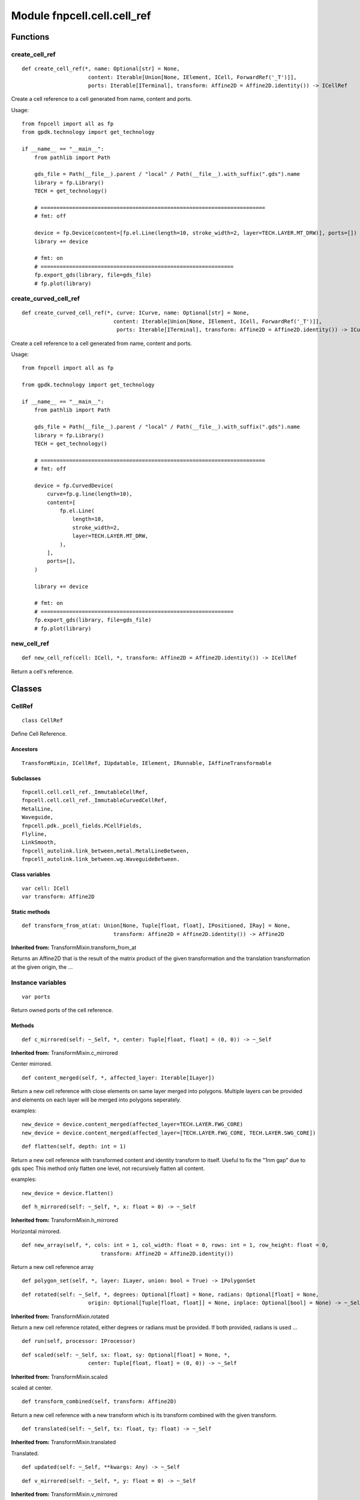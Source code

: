 Module fnpcell.cell.cell_ref
================================

Functions
------------

create_cell_ref
+++++++++++++++++

::

    def create_cell_ref(*, name: Optional[str] = None,
                         content: Iterable[Union[None, IElement, ICell, ForwardRef('_T')]],
                         ports: Iterable[ITerminal], transform: Affine2D = Affine2D.identity()) -> ICellRef
    
Create a cell reference to a cell generated from name, content and ports.

Usage::

    from fnpcell import all as fp
    from gpdk.technology import get_technology

    if __name__ == "__main__":
        from pathlib import Path

        gds_file = Path(__file__).parent / "local" / Path(__file__).with_suffix(".gds").name
        library = fp.Library()
        TECH = get_technology()

        # =======================================================================
        # fmt: off

        device = fp.Device(content=[fp.el.Line(length=10, stroke_width=2, layer=TECH.LAYER.MT_DRW)], ports=[])
        library += device

        # fmt: on
        # =============================================================
        fp.export_gds(library, file=gds_file)
        # fp.plot(library)

create_curved_cell_ref
+++++++++++++++++++++++

::

    def create_curved_cell_ref(*, curve: ICurve, name: Optional[str] = None,
                                 content: Iterable[Union[None, IElement, ICell, ForwardRef('_T')]],
                                  ports: Iterable[ITerminal], transform: Affine2D = Affine2D.identity()) -> ICurvedCellRef

Create a cell reference to a cell generated from name, content and ports.

Usage::

    from fnpcell import all as fp

    from gpdk.technology import get_technology

    if __name__ == "__main__":
        from pathlib import Path

        gds_file = Path(__file__).parent / "local" / Path(__file__).with_suffix(".gds").name
        library = fp.Library()
        TECH = get_technology()

        # =======================================================================
        # fmt: off

        device = fp.CurvedDevice(
            curve=fp.g.line(length=10),
            content=[
                fp.el.Line(
                    length=10,
                    stroke_width=2,
                    layer=TECH.LAYER.MT_DRW,
                ),
            ],
            ports=[],
        )

        library += device

        # fmt: on
        # =============================================================
        fp.export_gds(library, file=gds_file)
        # fp.plot(library)

new_cell_ref
++++++++++++++++

::

    def new_cell_ref(cell: ICell, *, transform: Affine2D = Affine2D.identity()) -> ICellRef

Return a cell's reference.

Classes
--------

CellRef
+++++++++

::
    
    class CellRef

Define Cell Reference.

Ancestors
___________

::
    
    TransformMixin, ICellRef, IUpdatable, IElement, IRunnable, IAffineTransformable

Subclasses
____________

::

    fnpcell.cell.cell_ref._ImmutableCellRef,
    fnpcell.cell.cell_ref._ImmutableCurvedCellRef,
    MetalLine,
    Waveguide,
    fnpcell.pdk._pcell_fields.PCellFields,
    Flyline,
    LinkSmooth,
    fnpcell_autolink.link_between,metal.MetalLineBetween,
    fnpcell_autolink.link_between.wg.WaveguideBetween.

Class variables
_________________

::
    
    var cell: ICell
    var transform: Affine2D

Static methods
_________________

::
    
    def transform_from_at(at: Union[None, Tuple[float, float], IPositioned, IRay] = None,
                                 transform: Affine2D = Affine2D.identity()) -> Affine2D

**Inherited from:** TransformMixin.transform_from_at

Returns an Affine2D that is the result of the matrix product of the given transformation 
and the translation transformation at the given origin, the …

Instance variables
++++++++++++++++++++

::
    
    var ports

Return owned ports of the cell reference.

Methods
__________

::
    
    def c_mirrored(self: ~_Self, *, center: Tuple[float, float] = (0, 0)) -> ~_Self

**Inherited from:** TransformMixin.c_mirrored

Center mirrored.

::
    
    def content_merged(self, *, affected_layer: Iterable[ILayer])

Return a new cell reference with close elements on same layer merged into polygons.
Multiple layers can be provided and elements on each layer will be merged into polygons seperately.

examples::
    
    new_device = device.content_merged(affected_layer=TECH.LAYER.FWG_CORE)
    new_device = device.content_merged(affected_layer=[TECH.LAYER.FWG_CORE, TECH.LAYER.SWG_CORE])

::
    
    def flatten(self, depth: int = 1)

Return a new cell reference with transformed content and identity transform to itself. 
Useful to fix the "1nm gap" due to gds spec This method only flatten one level, 
not recursively flatten all content.
                
examples::
    
    new_device = device.flatten()
    
::
    
    def h_mirrored(self: ~_Self, *, x: float = 0) -> ~_Self

**Inherited from:** TransformMixin.h_mirrored

Horizontal mirrored.

::
    
    def new_array(self, *, cols: int = 1, col_width: float = 0, rows: int = 1, row_height: float = 0,
                             transform: Affine2D = Affine2D.identity())

Return a new cell reference array

::
    
    def polygon_set(self, *, layer: ILayer, union: bool = True) -> IPolygonSet

::
    
    def rotated(self: ~_Self, *, degrees: Optional[float] = None, radians: Optional[float] = None,
                         origin: Optional[Tuple[float, float]] = None, inplace: Optional[bool] = None) -> ~_Self
                
**Inherited from:** TransformMixin.rotated

Return a new cell reference rotated, either degrees or radians must be provided.
If both provided, radians is used …

::
    
    def run(self, processor: IProcessor)

::
    
    def scaled(self: ~_Self, sx: float, sy: Optional[float] = None, *,
                         center: Tuple[float, float] = (0, 0)) -> ~_Self
                
**Inherited from:** TransformMixin.scaled

scaled at center.

::
    
    def transform_combined(self, transform: Affine2D)
                
Return a new cell reference with a new transform which is its transform combined with the given transform.

::

     def translated(self: ~_Self, tx: float, ty: float) -> ~_Self
                
**Inherited from:** TransformMixin.translated

Translated.

::
    
    def updated(self: ~_Self, **kwargs: Any) -> ~_Self

::
    
    def v_mirrored(self: ~_Self, *, y: float = 0) -> ~_Self

**Inherited from:** TransformMixin.v_mirrored

Vertical mirrored.

::
    
    def with_bands(self: ~_Self, bands: Optional[Iterable[IBand]]) -> ~_Self
                
**Inherited from:** ICellRef.with_bands

If a class derived from ICellRef does not implement this method, it cannot be instantiated.
If a derived class of ICellRef implements this method, …

::
    
    def with_name(self: ~_Self, name: str) -> ~_Self
                
**Inherited from:** ICellRef.with_name

If a class derived from ICellRef does not implement this method, it cannot be instantiated.
If a derived class of ICellRef implements this method, …

::
    
    def with_patches(self: ~_Self, content: Iterable[IElement]) -> ~_Self
                
**Inherited from:** ICellRef.with_patches

If a class derived from ICellRef does not implement this method, it cannot be instantiated.
If a derived class of ICellRef implements this method, …

::
    
    def with_ports(self: ~_Self, ports: Sequence[Union[None, str, Hidden]]) -> ~_Self
                
**Inherited from:** ICellRef.with_ports
                    
If a class derived from ICellRef does not implement this method, it cannot be instantiated.
If a derived class of ICellRef implements this method, …
